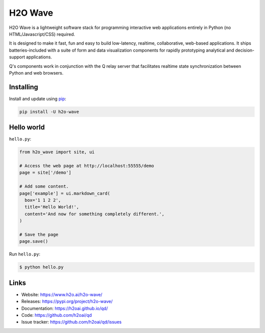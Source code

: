 H2O Wave
=====

H2O Wave is a lightweight software stack for programming interactive web applications
entirely in Python (no HTML/Javascript/CSS) required.

It is designed to make it fast, fun and easy to build low-latency, realtime,
collaborative, web-based applications. It ships batteries-included with
a suite of form and data visualization components for rapidly prototyping
analytical and decision-support applications.

Q's components work in conjunction with the Q relay server that facilitates 
realtime state synchronization between Python and web browsers.


Installing
----------

Install and update using `pip`_:

.. code-block:: text

    pip install -U h2o-wave


Hello world
----------------

``hello.py``:

.. code-block:: python

    from h2o_wave import site, ui

    # Access the web page at http://localhost:55555/demo
    page = site['/demo']

    # Add some content.
    page['example'] = ui.markdown_card(
      box='1 1 2 2',
      title='Hello World!',
      content='And now for something completely different.',
    )

    # Save the page
    page.save()

Run ``hello.py``:

.. code-block:: text

    $ python hello.py


Links
-----

* Website: https://www.h2o.ai/h2o-wave/
* Releases: https://pypi.org/project/h2o-wave/
* Documentation: https://h2oai.github.io/qd/
* Code: https://github.com/h2oai/qd
* Issue tracker: https://github.com/h2oai/qd/issues

.. _pip: https://pip.pypa.io/en/stable/quickstart/

